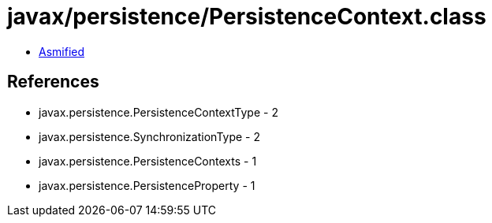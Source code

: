 = javax/persistence/PersistenceContext.class

 - link:PersistenceContext-asmified.java[Asmified]

== References

 - javax.persistence.PersistenceContextType - 2
 - javax.persistence.SynchronizationType - 2
 - javax.persistence.PersistenceContexts - 1
 - javax.persistence.PersistenceProperty - 1
